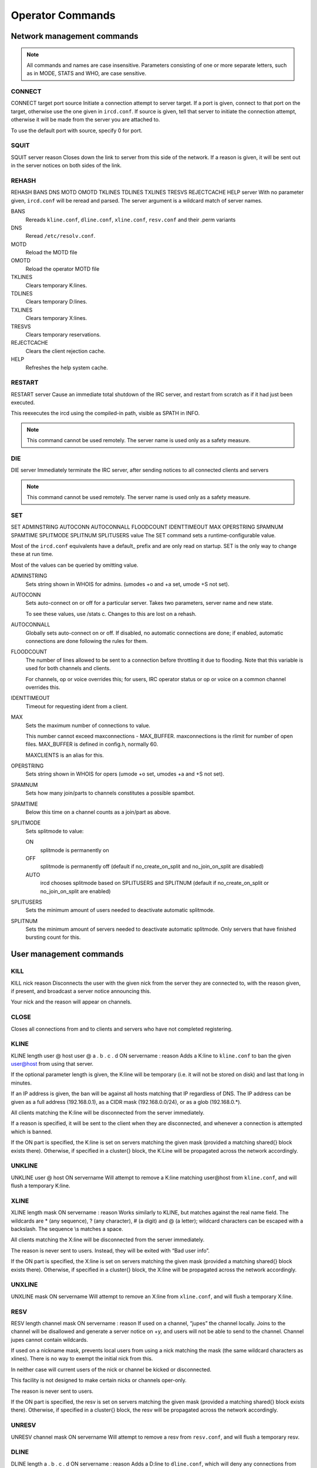 Operator Commands
=================

Network management commands
~~~~~~~~~~~~~~~~~~~~~~~~~~~

.. note:: All commands and names are case insensitive. Parameters
          consisting of one or more separate letters, such as in MODE,
          STATS and WHO, are case sensitive.

CONNECT
-------

CONNECT
target
port
source
Initiate a connection attempt to server target. If a port is given,
connect to that port on the target, otherwise use the one given in
``ircd.conf``. If source is given, tell that server to initiate the
connection attempt, otherwise it will be made from the server you are
attached to.

To use the default port with source, specify 0 for port.

SQUIT
-----

SQUIT
server
reason
Closes down the link to server from this side of the network. If a
reason is given, it will be sent out in the server notices on both sides
of the link.

REHASH
------

REHASH
BANS
DNS
MOTD
OMOTD
TKLINES
TDLINES
TXLINES
TRESVS
REJECTCACHE
HELP
server
With no parameter given, ``ircd.conf`` will be reread and parsed. The
server argument is a wildcard match of server names.

BANS
    Rereads ``kline.conf``, ``dline.conf``, ``xline.conf``,
    ``resv.conf`` and their .perm variants

DNS
    Reread ``/etc/resolv.conf``.

MOTD
    Reload the MOTD file

OMOTD
    Reload the operator MOTD file

TKLINES
    Clears temporary K:lines.

TDLINES
    Clears temporary D:lines.

TXLINES
    Clears temporary X:lines.

TRESVS
    Clears temporary reservations.

REJECTCACHE
    Clears the client rejection cache.

HELP
    Refreshes the help system cache.

RESTART
-------

RESTART
server
Cause an immediate total shutdown of the IRC server, and restart from
scratch as if it had just been executed.

This reexecutes the ircd using the compiled-in path, visible as SPATH in
INFO.

.. note:: This command cannot be used remotely. The server name is
          used only as a safety measure.

DIE
---

DIE
server
Immediately terminate the IRC server, after sending notices to all
connected clients and servers

.. note:: This command cannot be used remotely. The server name is
          used only as a safety measure.

SET
---

SET
ADMINSTRING
AUTOCONN
AUTOCONNALL
FLOODCOUNT
IDENTTIMEOUT
MAX
OPERSTRING
SPAMNUM
SPAMTIME
SPLITMODE
SPLITNUM
SPLITUSERS
value
The SET command sets a runtime-configurable value.

Most of the ``ircd.conf`` equivalents have a default\_ prefix and are
only read on startup. SET is the only way to change these at run time.

Most of the values can be queried by omitting value.

ADMINSTRING
    Sets string shown in WHOIS for admins. (umodes +o and +a set, umode
    +S not set).

AUTOCONN
    Sets auto-connect on or off for a particular server. Takes two
    parameters, server name and new state.

    To see these values, use /stats c. Changes to this are lost on a
    rehash.

AUTOCONNALL
    Globally sets auto-connect on or off. If disabled, no automatic
    connections are done; if enabled, automatic connections are done
    following the rules for them.

FLOODCOUNT
    The number of lines allowed to be sent to a connection before
    throttling it due to flooding. Note that this variable is used for
    both channels and clients.

    For channels, op or voice overrides this; for users, IRC operator
    status or op or voice on a common channel overrides this.

IDENTTIMEOUT
    Timeout for requesting ident from a client.

MAX
    Sets the maximum number of connections to value.

    This number cannot exceed maxconnections - MAX\_BUFFER.
    maxconnections is the rlimit for number of open files. MAX\_BUFFER
    is defined in config.h, normally 60.

    MAXCLIENTS is an alias for this.

OPERSTRING
    Sets string shown in WHOIS for opers (umode +o set, umodes +a and +S
    not set).

SPAMNUM
    Sets how many join/parts to channels constitutes a possible spambot.

SPAMTIME
    Below this time on a channel counts as a join/part as above.

SPLITMODE
    Sets splitmode to value:

    ON
        splitmode is permanently on

    OFF
        splitmode is permanently off (default if no\_create\_on\_split
        and no\_join\_on\_split are disabled)

    AUTO
        ircd chooses splitmode based on SPLITUSERS and SPLITNUM (default
        if no\_create\_on\_split or no\_join\_on\_split are enabled)

SPLITUSERS
    Sets the minimum amount of users needed to deactivate automatic
    splitmode.

SPLITNUM
    Sets the minimum amount of servers needed to deactivate automatic
    splitmode. Only servers that have finished bursting count for this.

User management commands
~~~~~~~~~~~~~~~~~~~~~~~~

KILL
----

KILL
nick
reason
Disconnects the user with the given nick from the server they are
connected to, with the reason given, if present, and broadcast a server
notice announcing this.

Your nick and the reason will appear on channels.

CLOSE
-----

Closes all connections from and to clients and servers who have not
completed registering.

KLINE
-----

KLINE
length
user
@
host
user
@
a
.
b
.
c
.
d
ON
servername
:
reason
Adds a K:line to ``kline.conf`` to ban the given user@host from using
that server.

If the optional parameter length is given, the K:line will be temporary
(i.e. it will not be stored on disk) and last that long in minutes.

If an IP address is given, the ban will be against all hosts matching
that IP regardless of DNS. The IP address can be given as a full address
(192.168.0.1), as a CIDR mask (192.168.0.0/24), or as a glob
(192.168.0.\*).

All clients matching the K:line will be disconnected from the server
immediately.

If a reason is specified, it will be sent to the client when they are
disconnected, and whenever a connection is attempted which is banned.

If the ON part is specified, the K:line is set on servers matching the
given mask (provided a matching shared{} block exists there). Otherwise,
if specified in a cluster{} block, the K:Line will be propagated across
the network accordingly.

UNKLINE
-------

UNKLINE
user
@
host
ON
servername
Will attempt to remove a K:line matching user@host from ``kline.conf``,
and will flush a temporary K:line.

XLINE
-----

XLINE
length
mask
ON
servername
:
reason
Works similarly to KLINE, but matches against the real name field. The
wildcards are \* (any sequence), ? (any character), # (a digit) and @ (a
letter); wildcard characters can be escaped with a backslash. The
sequence \\s matches a space.

All clients matching the X:line will be disconnected from the server
immediately.

The reason is never sent to users. Instead, they will be exited with
“Bad user info”.

If the ON part is specified, the X:line is set on servers matching the
given mask (provided a matching shared{} block exists there). Otherwise,
if specified in a cluster{} block, the X:line will be propagated across
the network accordingly.

UNXLINE
-------

UNXLINE
mask
ON
servername
Will attempt to remove an X:line from ``xline.conf``, and will flush a
temporary X:line.

RESV
----

RESV
length
channel
mask
ON
servername
:
reason
If used on a channel, “jupes” the channel locally. Joins to the channel
will be disallowed and generate a server notice on +y, and users will
not be able to send to the channel. Channel jupes cannot contain
wildcards.

If used on a nickname mask, prevents local users from using a nick
matching the mask (the same wildcard characters as xlines). There is no
way to exempt the initial nick from this.

In neither case will current users of the nick or channel be kicked or
disconnected.

This facility is not designed to make certain nicks or channels
oper-only.

The reason is never sent to users.

If the ON part is specified, the resv is set on servers matching the
given mask (provided a matching shared{} block exists there). Otherwise,
if specified in a cluster{} block, the resv will be propagated across
the network accordingly.

UNRESV
------

UNRESV
channel
mask
ON
servername
Will attempt to remove a resv from ``resv.conf``, and will flush a
temporary resv.

DLINE
-----

DLINE
length
a
.
b
.
c
.
d
ON
servername
:
reason
Adds a D:line to ``dline.conf``, which will deny any connections from
the given IP address. The IP address can be given as a full address
(192.168.0.1) or as a CIDR mask (192.168.0.0/24).

If the optional parameter length is given, the D:line will be temporary
(i.e. it will not be stored on disk) and last that long in minutes.

All clients matching the D:line will be disconnected from the server
immediately.

If a reason is specified, it will be sent to the client when they are
disconnected, and, if dline\_reason is enabled, whenever a connection is
attempted which is banned.

D:lines are less load on a server, and may be more appropriate if
somebody is flooding connections.

If the ON part is specified, the D:line is set on servers matching the
given mask (provided a matching shared{} block exists there, which is
not the case by default). Otherwise, the D:Line will be set on the local
server only.

Only exempt{} blocks exempt from D:lines. Being a server or having
kline\_exempt in auth{} does *not* exempt (different from K/G/X:lines).

UNDLINE
-------

UNDLINE
a.b.c.d
ON
servername
Will attempt to remove a D:line from ``dline.conf``, and will flush a
temporary D:line.

TESTGECOS
---------

TESTGECOS
gecos
Looks up X:Lines matching the given gecos.

TESTLINE
--------

TESTLINE
nick
!
user
@
host
a
.
b
.
c
.
d
Looks up the given hostmask or IP address and reports back on any auth{}
blocks, D: or K: lines found. If nick is given, also searches for nick
resvs.

For temporary items the number of minutes until the item expires is
shown (as opposed to the hit count in STATS q/Q/x/X).

This command will not perform DNS lookups; for best results you must
testline a host and its IP form.

The given username should begin with a tilde (~) if identd is not in
use. As of charybdis 2.1.1, no\_tilde and username truncation will be
taken into account like in the normal client access check.

As of charybdis 2.2.0, a channel name can be specified and the RESV will
be returned, if there is one.

TESTMASK
--------

TESTMASK
hostmask
gecos
Searches the network for users that match the hostmask and gecos given,
returning the number of matching users on this server and other servers.

The hostmask is of the form user@host or user@ip/cidr with \* and ?
wildcards, optionally preceded by nick!.

The gecos field accepts the same wildcards as xlines.

The IP address checked against is 255.255.255.255 if the IP address is
unknown (remote client on a TS5 server) or 0 if the IP address is hidden
(auth{} spoof).

LUSERS
------

LUSERS
mask
nick
server
Shows various user and channel counts.

The mask parameter is obsolete but must be used when querying a remote
server.

TRACE
-----

TRACE
server
nick
location
With no argument or one argument which is the current server, TRACE
gives a list of all connections to the current server and a summary of
connection classes.

With one argument which is another server, TRACE displays the path to
the specified server, and all servers, opers and -i users on that
server, along with a summary of connection classes.

With one argument which is a client, TRACE displays the path to that
client, and that client's information.

If location is given, the command is executed on that server; no path is
displayed.

When listing connections, type, name and class is shown in addition to
information depending on the type:

Try.
    A server we are trying to make a TCP connection to.

H.S.
    A server we have established a TCP connection to, but is not yet
    registered.

\?\?\?\?
    An incoming connection that has not yet registered as a user or a
    server (“unknown”). Shows the username, hostname, IP address and the
    time the connection has been open. It is possible that the ident or
    DNS lookups have not completed yet, and in any case no tildes are
    shown here. Unknown connections may not have a name yet.

User
    A registered unopered user. Shows the username, hostname, IP
    address, the time the client has not sent anything (as in STATS l)
    and the time the user has been idle (from PRIVMSG only, as in
    WHOIS).

Oper
    Like User, but opered.

Serv
    A registered server. Shows the number of servers and users reached
    via this link, who made this connection and the time the server has
    not sent anything.

ETRACE
------

ETRACE
nick
Shows client information about the given target, or about all local
clients if no target is specified.

PRIVS
-----

PRIVS
nick
Displays effective operator privileges for the specified nick, or for
yourself if no nick is given. This includes all privileges from the
operator block, the name of the operator block and those privileges from
the auth block that have an effect after the initial connection.

The exact output depends on the server the nick is on, see the matching
version of this document. If the remote server does not support this
extension, you will not receive a reply.

MASKTRACE
---------

MASKTRACE
hostmask
gecos
Searches the local server or network for users that match the hostmask
and gecos given. Network searches require the oper\_spy privilege and an
'!' before the hostmask. The matching works the same way as TESTMASK.

The hostmask is of the form user@host or user@ip/cidr with \* and ?
wildcards, optionally preceded by nick!.

The gecos field accepts the same wildcards as xlines.

The IP address field contains 255.255.255.255 if the IP address is
unknown (remote client on a TS5 server) or 0 if the IP address is hidden
(auth{} spoof).

CHANTRACE
---------

CHANTRACE
channel
Displays information about users in a channel. Opers with the oper\_spy
privilege can get the information without being on the channel, by
prefixing the channel name with an '!'.

The IP address field contains 255.255.255.255 if the IP address is
unknown (remote client on a TS5 server) or 0 if the IP address is hidden
(auth{} spoof).

SCAN
----

SCAN UMODES
+
modes
-
modes
no-list
list
global
list-max
number
mask
nick!user@host
Searches the local server or network for users that have the umodes
given with + and do not have the umodes given with -. no-list disables
the listing of matching users and only shows the count. list enables the
listing (default). global extends the search to the entire network
instead of local users only. list-max limits the listing of matching
users to the given amount. mask causes only users matching the given
nick!user@host mask to be selected. Only the displayed host is
considered, not the IP address or real host behind dynamic spoofs.

The IP address field contains 255.255.255.255 if the IP address is
unknown (remote client on a TS5 server) or 0 if the IP address is hidden
(auth{} spoof).

Network searches where a listing is given are operspy commands.

CHGHOST
-------

CHGHOST
nick
value
Set the hostname associated with a particular nick for the duration of
this session. This command is disabled by default because of the abuse
potential and little practical use.

Miscellaneous commands
~~~~~~~~~~~~~~~~~~~~~~

ADMIN
-----

ADMIN
nick
server
Shows the information in the admin{} block.

INFO
----

INFO
nick
server
Shows information about the authors of the IRC server, and some
information about this server instance. Opers also get a list of
configuration options.

TIME
----

TIME
nick
server
Shows the local time on the given server, in a human-readable format.

VERSION
-------

VERSION
nick
server
Shows version information, a few compile/config options, the SID and the
005 numerics. The 005 numeric will be remapped to 105 for remote
requests.

STATS
-----

STATS
type
nick
server
Display various statistics and configuration information.

A
    Show DNS servers

b
    Show active nick delays

B
    Show hash statistics

c
    Show connect blocks

d
    Show temporary D:lines

D
    Show permanent D:lines

e
    Show exempt blocks (exceptions to D:lines)

E
    Show events

f
    Show file descriptors

h
    Show hub\_mask/leaf\_mask

i
    Show auth blocks, or matched auth blocks

k
    Show temporary K:lines, or matched K:lines

K
    Show permanent K:lines, or matched K:lines

l
    Show hostname and link information about the given nick. With a
    server name, show information about opers and servers on that
    server; opers get information about all local connections if they
    query their own server. No hostname is shown for server connections.

L
    Like l, but show IP address instead of hostname

m
    Show commands and their usage statistics (total counts, total bytes,
    counts from server connections)

n
    Show blacklist blocks (DNS blacklists) with hit counts since last
    rehash and (parenthesized) reference counts. The reference count
    shows how many clients are waiting on a lookup of this blacklist or
    have been found and are waiting on registration to complete.

o
    Show operator blocks

O
    Show privset blocks

p
    Show logged on network operators which are not set AWAY.

P
    Show listen blocks (ports)

q
    Show temporarily resv'ed nicks and channels with hit counts

Q
    Show permanently resv'ed nicks and channels with hit counts since
    last rehash bans

r
    Show resource usage by the ircd

t
    Show generic server statistics about local connections

u
    Show server uptime

U
    Show shared (c), cluster (C) and service (s) blocks

v
    Show connected servers and brief status

x
    Show temporary X:lines with hit counts

X
    Show permanent X:lines with hit counts since last rehash bans

y
    Show class blocks

z
    Show memory usage statistics

Z
    Show ziplinks statistics

?
    Show connected servers and link information about them

WALLOPS
-------

WALLOPS
:
message
Sends a WALLOPS message to all users who have the +w umode set. This is
for things you don't mind the whole network knowing about.

OPERWALL
--------

OPERWALL
:
message
Sends an OPERWALL message to all opers who have the +z umode set. +z is
restricted, OPERWALL should be considered private communications.
